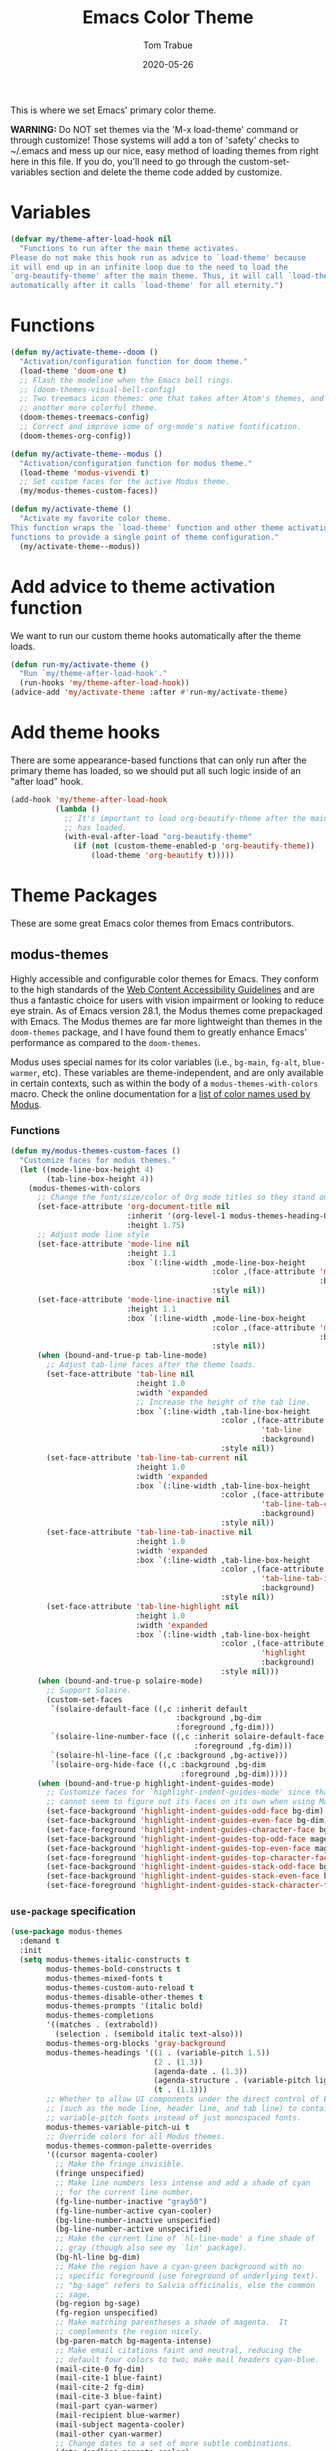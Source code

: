 #+TITLE:  Emacs Color Theme
#+AUTHOR: Tom Trabue
#+EMAIL:  tom.trabue@gmail.com
#+DATE:   2020-05-26
#+TAGS:   color colors theme
#+STARTUP: fold

This is where we set Emacs' primary color theme.

*WARNING:* Do NOT set themes via the 'M-x load-theme' command or through
customize! Those systems will add a ton of 'safety' checks to ~/.emacs and mess
up our nice, easy method of loading themes from right here in this file. If you
do, you'll need to go through the custom-set-variables section and delete the
theme code added by customize.

* Variables
#+begin_src emacs-lisp
  (defvar my/theme-after-load-hook nil
    "Functions to run after the main theme activates.
  Please do not make this hook run as advice to `load-theme' because
  it will end up in an infinite loop due to the need to load the
  `org-beautify-theme' after the main theme. Thus, it will call `load-theme'
  automatically after it calls `load-theme' for all eternity.")
#+end_src

* Functions
#+begin_src emacs-lisp
  (defun my/activate-theme--doom ()
    "Activation/configuration function for doom theme."
    (load-theme 'doom-one t)
    ;; Flash the modeline when the Emacs bell rings.
    ;; (doom-themes-visual-bell-config)
    ;; Two treemacs icon themes: one that takes after Atom's themes, and
    ;; another more colorful theme.
    (doom-themes-treemacs-config)
    ;; Correct and improve some of org-mode's native fontification.
    (doom-themes-org-config))

  (defun my/activate-theme--modus ()
    "Activation/configuration function for modus theme."
    (load-theme 'modus-vivendi t)
    ;; Set custom faces for the active Modus theme.
    (my/modus-themes-custom-faces))

  (defun my/activate-theme ()
    "Activate my favorite color theme.
  This function wraps the `load-theme' function and other theme activation
  functions to provide a single point of theme configuration."
    (my/activate-theme--modus))
#+end_src

* Add advice to theme activation function
We want to run our custom theme hooks automatically after the theme loads.

#+begin_src emacs-lisp
  (defun run-my/activate-theme ()
    "Run `my/theme-after-load-hook'."
    (run-hooks 'my/theme-after-load-hook))
  (advice-add 'my/activate-theme :after #'run-my/activate-theme)
#+end_src

* Add theme hooks
There are some appearance-based functions that can only run after the primary
theme has loaded, so we should put all such logic inside of an "after load"
hook.

#+begin_src emacs-lisp
  (add-hook 'my/theme-after-load-hook
            (lambda ()
              ;; It's important to load org-beautify-theme after the main theme
              ;; has loaded.
              (with-eval-after-load "org-beautify-theme"
                (if (not (custom-theme-enabled-p 'org-beautify-theme))
                    (load-theme 'org-beautify t)))))
#+end_src

* Theme Packages
These are some great Emacs color themes from Emacs contributors.

** modus-themes
Highly accessible and configurable color themes for Emacs. They conform to the
high standards of the [[https://www.w3.org/WAI/standards-guidelines/wcag/][Web Content Accessibility Guidelines]] and are thus a
fantastic choice for users with vision impairment or looking to reduce eye
strain. As of Emacs version 28.1, the Modus themes come prepackaged with
Emacs. The Modus themes are far more lightweight than themes in the
=doom-themes= package, and I have found them to greatly enhance Emacs'
performance as compared to the =doom-themes=.

Modus uses special names for its color variables (i.e., =bg-main=, =fg-alt=,
=blue-warmer=, etc). These variables are theme-independent, and are only
available in certain contexts, such as within the body of a
=modus-themes-with-colors= macro. Check the online documentation for a [[https://protesilaos.com/emacs/modus-themes-colors][list of
color names used by Modus]].

*** Functions
#+begin_src emacs-lisp
  (defun my/modus-themes-custom-faces ()
    "Customize faces for modus themes."
    (let ((mode-line-box-height 4)
          (tab-line-box-height 4))
      (modus-themes-with-colors
        ;; Change the font/size/color of Org mode titles so they stand out more.
        (set-face-attribute 'org-document-title nil
                            :inherit '(org-level-1 modus-themes-heading-0)
                            :height 1.75)
        ;; Adjust mode line style
        (set-face-attribute 'mode-line nil
                            :height 1.1
                            :box `(:line-width ,mode-line-box-height
                                               :color ,(face-attribute 'mode-line
                                                                       :background)
                                               :style nil))
        (set-face-attribute 'mode-line-inactive nil
                            :height 1.1
                            :box `(:line-width ,mode-line-box-height
                                               :color ,(face-attribute 'mode-line-inactive
                                                                       :background)
                                               :style nil))
        (when (bound-and-true-p tab-line-mode)
          ;; Adjust tab-line faces after the theme loads.
          (set-face-attribute 'tab-line nil
                              :height 1.0
                              :width 'expanded
                              ;; Increase the height of the tab line.
                              :box `(:line-width ,tab-line-box-height
                                                 :color ,(face-attribute
                                                          'tab-line
                                                          :background)
                                                 :style nil))
          (set-face-attribute 'tab-line-tab-current nil
                              :height 1.0
                              :width 'expanded
                              :box `(:line-width ,tab-line-box-height
                                                 :color ,(face-attribute
                                                          'tab-line-tab-current
                                                          :background)
                                                 :style nil))
          (set-face-attribute 'tab-line-tab-inactive nil
                              :height 1.0
                              :width 'expanded
                              :box `(:line-width ,tab-line-box-height
                                                 :color ,(face-attribute
                                                          'tab-line-tab-inactive
                                                          :background)
                                                 :style nil))
          (set-face-attribute 'tab-line-highlight nil
                              :height 1.0
                              :width 'expanded
                              :box `(:line-width ,tab-line-box-height
                                                 :color ,(face-attribute
                                                          'highlight
                                                          :background)
                                                 :style nil)))
        (when (bound-and-true-p solaire-mode)
          ;; Support Solaire.
          (custom-set-faces
           `(solaire-default-face ((,c :inherit default
                                       :background ,bg-dim
                                       :foreground ,fg-dim)))
           `(solaire-line-number-face ((,c :inherit solaire-default-face
                                           :foreground ,fg-dim)))
           `(solaire-hl-line-face ((,c :background ,bg-active)))
           `(solaire-org-hide-face ((,c :background ,bg-dim
                                        :foreground ,bg-dim)))))
        (when (bound-and-true-p highlight-indent-guides-mode)
          ;; Customize faces for `highlight-indent-guides-mode' since that mode
          ;; cannot seem to figure out its faces on its own when using Modus themes.
          (set-face-background 'highlight-indent-guides-odd-face bg-dim)
          (set-face-background 'highlight-indent-guides-even-face bg-dim)
          (set-face-foreground 'highlight-indent-guides-character-face bg-dim)
          (set-face-background 'highlight-indent-guides-top-odd-face magenta-faint)
          (set-face-background 'highlight-indent-guides-top-even-face magenta-faint)
          (set-face-foreground 'highlight-indent-guides-top-character-face magenta-faint)
          (set-face-background 'highlight-indent-guides-stack-odd-face bg-lavender)
          (set-face-background 'highlight-indent-guides-stack-even-face bg-lavender)
          (set-face-foreground 'highlight-indent-guides-stack-character-face bg-lavender)))))
#+end_src

*** =use-package= specification

#+begin_src emacs-lisp
  (use-package modus-themes
    :demand t
    :init
    (setq modus-themes-italic-constructs t
          modus-themes-bold-constructs t
          modus-themes-mixed-fonts t
          modus-themes-custom-auto-reload t
          modus-themes-disable-other-themes t
          modus-themes-prompts '(italic bold)
          modus-themes-completions
          '((matches . (extrabold))
            (selection . (semibold italic text-also)))
          modus-themes-org-blocks 'gray-background
          modus-themes-headings '((1 . (variable-pitch 1.5))
                                  (2 . (1.3))
                                  (agenda-date . (1.3))
                                  (agenda-structure . (variable-pitch light 1.8))
                                  (t . (1.1)))
          ;; Whether to allow UI components under the direct control of Emacs
          ;; (such as the mode line, header line, and tab line) to contain
          ;; variable-pitch fonts instead of just monospaced fonts.
          modus-themes-variable-pitch-ui t
          ;; Override colors for all Modus themes.
          modus-themes-common-palette-overrides
          '((cursor magenta-cooler)
            ;; Make the fringe invisible.
            (fringe unspecified)
            ;; Make line numbers less intense and add a shade of cyan
            ;; for the current line number.
            (fg-line-number-inactive "gray50")
            (fg-line-number-active cyan-cooler)
            (bg-line-number-inactive unspecified)
            (bg-line-number-active unspecified)
            ;; Make the current line of `hl-line-mode' a fine shade of
            ;; gray (though also see my `lin' package).
            (bg-hl-line bg-dim)
            ;; Make the region have a cyan-green background with no
            ;; specific foreground (use foreground of underlying text).
            ;; "bg-sage" refers to Salvia officinalis, else the common
            ;; sage.
            (bg-region bg-sage)
            (fg-region unspecified)
            ;; Make matching parentheses a shade of magenta.  It
            ;; complements the region nicely.
            (bg-paren-match bg-magenta-intense)
            ;; Make email citations faint and neutral, reducing the
            ;; default four colors to two; make mail headers cyan-blue.
            (mail-cite-0 fg-dim)
            (mail-cite-1 blue-faint)
            (mail-cite-2 fg-dim)
            (mail-cite-3 blue-faint)
            (mail-part cyan-warmer)
            (mail-recipient blue-warmer)
            (mail-subject magenta-cooler)
            (mail-other cyan-warmer)
            ;; Change dates to a set of more subtle combinations.
            (date-deadline magenta-cooler)
            (date-scheduled magenta)
            (date-weekday fg-main)
            (date-event fg-dim)
            (date-now blue-faint)
            ;; Make tags (Org) less colorful and tables look the same as
            ;; the default foreground.
            (prose-done cyan-cooler)
            (prose-tag fg-dim)
            (prose-table fg-main)
            ;; Make headings in various prose modes more colorful.
            (fg-heading-1 blue-warmer)
            (fg-heading-2 red-warmer)
            (fg-heading-3 magenta-warmer)
            (fg-heading-4 green-warmer)
            (fg-heading-5 red-warmer)
            (fg-heading-6 cyan-warmer)
            (fg-heading-7 yellow-warmer)
            (fg-heading-8 indigo)
            ;; Make the active mode line a fine shade of lavender
            ;; (purple) and tone down the gray of the inactive mode
            ;; lines.
            (bg-mode-line-active bg-lavender)
            (border-mode-line-active bg-lavender)
            (bg-mode-line-inactive bg-dim)
            (border-mode-line-inactive bg-inactive)
            ;; Make the prompts a shade of magenta, to fit in nicely with
            ;; the overall blue-cyan-purple style of the other overrides.
            ;; Add a nuanced background as well.
            (bg-prompt bg-magenta-nuanced)
            (fg-prompt magenta-cooler)
            ;; Tweak some more constructs for stylistic constistency.
            (name blue-warmer)
            (identifier magenta-faint)
            (keybind magenta-cooler)
            (accent-0 magenta-cooler)
            (accent-1 cyan-cooler)
            (accent-2 blue-warmer)
            (accent-3 red-cooler)))
    (add-hook 'modus-themes-after-load-theme-hook #'my/modus-themes-custom-faces)
    :config
    (my/activate-theme))
#+end_src

** doom-themes
This is a /huge/ collection of Emacs themes contributed by the very gracious
creator of Doom Emacs and several others.

*NOTE:* Enabling one of the =doom-themes= can /greatly/ degrade Emacs'
performance, especially when combined with =doom-modeline=! I highly recommend
using a simpler theme. It's worth taking the UI hit for the sake of a
buttery-smooth editing experience.

#+begin_src emacs-lisp
  (use-package doom-themes
    ;; Currently using `modus-themes' for performance reasons.
    :disabled
    :after all-the-icons
    :demand t
    :custom
    ;; Enable bold fonts
    (doom-themes-enable-bold t)
    ;; Enable italic fonts
    (doom-themes-enable-italic t)
    ;; A more colorful theme for Treemacs that leverages all-the-icons.
    (doom-themes-treemacs-theme "doom-colors")
    :config
    (my/activate-theme))
#+end_src

* theme-magic
This package applies your Emacs theme to the rest of Linux. It. Is. Awesome.

It also depends on =pywal=, so make sure that you have it installed on
your =PATH=. =pywal= is a Python package, so installing it is easy:

#+begin_src shell :tangle no
  python3 -m pip install --user --upgrade pywal
#+end_src

** =use-package= specification
#+begin_src emacs-lisp
  (use-package theme-magic
    ;; Not currently used.
    :disabled
    :config
    ;; This global minor mode automatically updates your Linux theme
    ;; whenever Emacs' theme changes.
    (theme-magic-export-theme-mode))
#+end_src
